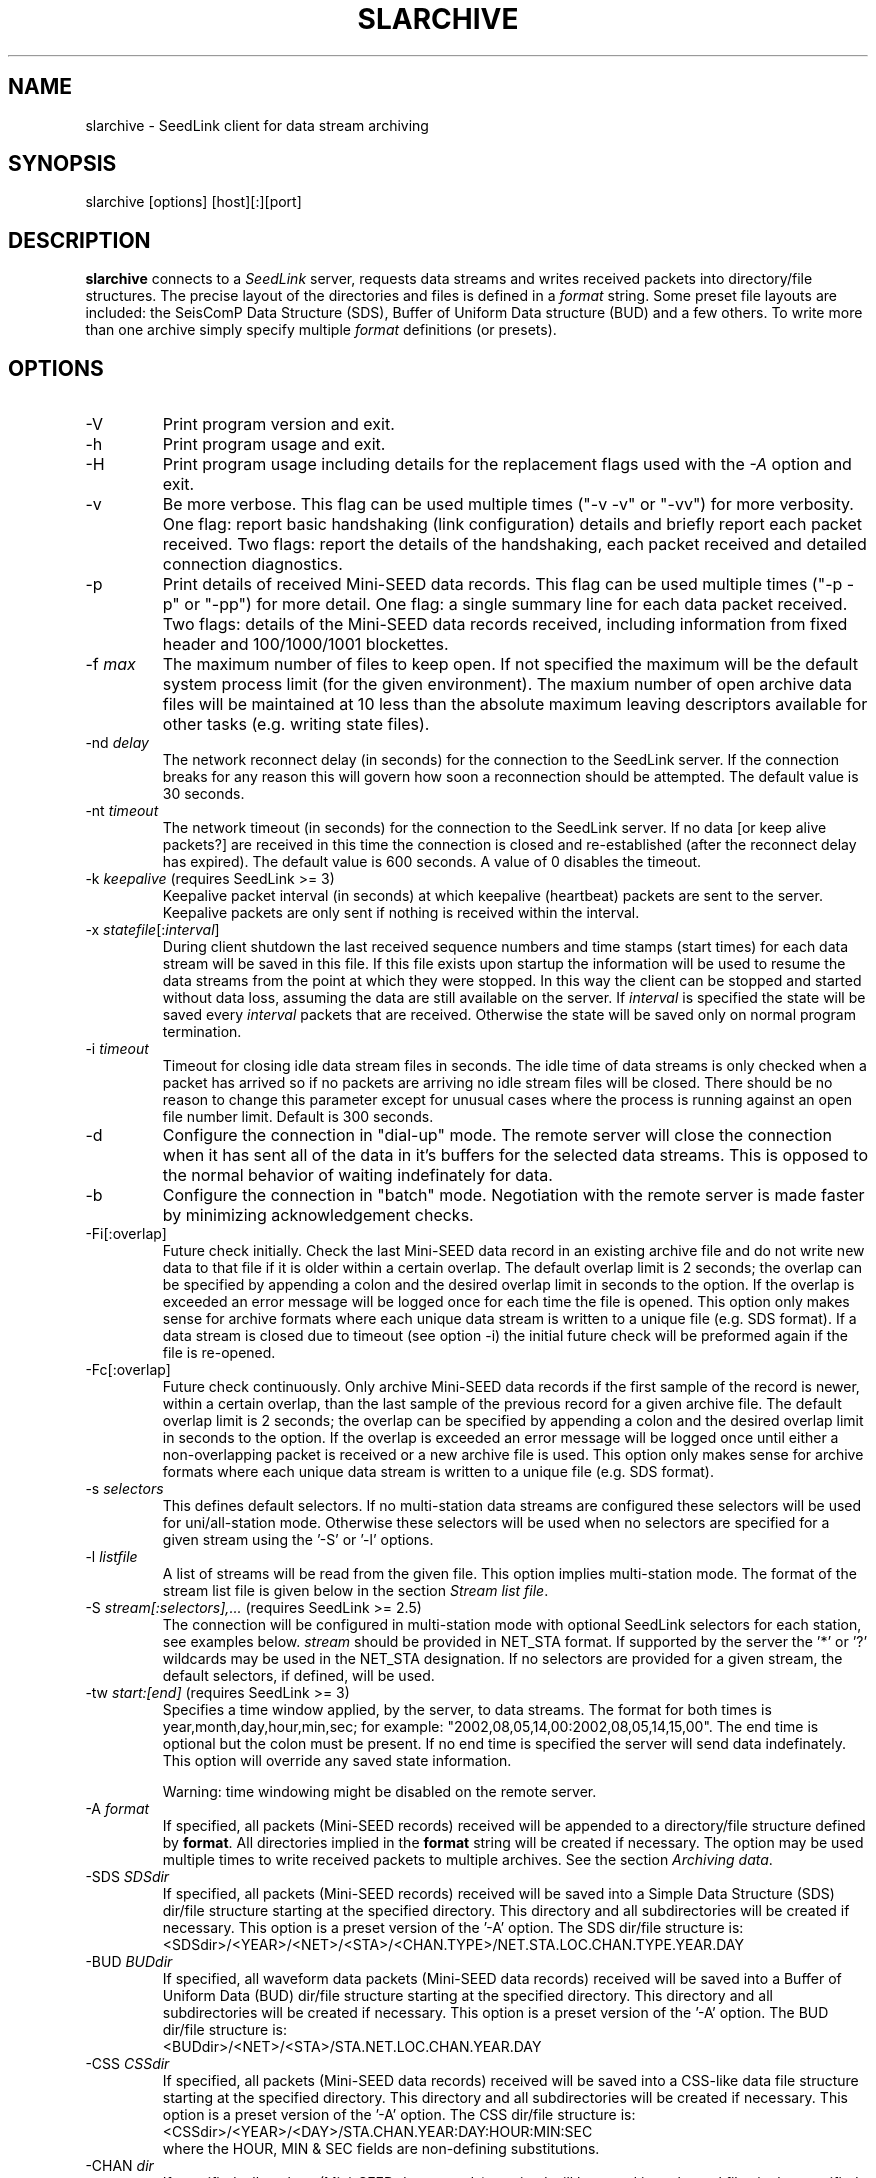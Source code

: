 .TH SLARCHIVE 1 2010/03/10
.SH NAME
slarchive \- SeedLink client for data stream archiving

.SH SYNOPSIS
.nf
slarchive [options] [host][:][port]

.fi
.SH DESCRIPTION
\fBslarchive\fP connects to a \fISeedLink\fR server, requests data
streams and writes received packets into directory/file structures.
The precise layout of the directories and files is defined in a
\fIformat\fP string.  Some preset file layouts are included: the
SeisComP Data Structure (SDS), Buffer of Uniform Data structure (BUD)
and a few others.  To write more than one archive simply specify
multiple \fIformat\fP definitions (or presets).

.SH OPTIONS

.IP "-V         "
Print program version and exit.

.IP "-h         "
Print program usage and exit.

.IP "-H         "
Print program usage including details for the replacement flags used
with the \fI-A\fP option and exit.

.IP "-v         "
Be more verbose.  This flag can be used multiple times ("-v -v" or
"-vv") for more verbosity.  One flag: report basic handshaking (link
configuration) details and briefly report each packet received.  Two
flags: report the details of the handshaking, each packet received and
detailed connection diagnostics.

.IP "-p             "
Print details of received Mini-SEED data records. This flag can be
used multiple times ("-p -p" or "-pp") for more detail.  One flag: a
single summary line for each data packet received.  Two flags: details
of the Mini-SEED data records received, including information from
fixed header and 100/1000/1001 blockettes.

.IP "-f \fImax\fR"
The maximum number of files to keep open.  If not specified the
maximum will be the default system process limit (for the given
environment).  The maxium number of open archive data files will be
maintained at 10 less than the absolute maximum leaving descriptors
available for other tasks (e.g. writing state files).

.IP "-nd \fIdelay\fR"
The network reconnect delay (in seconds) for the connection to
the SeedLink server.  If the connection breaks for any reason
this will govern how soon a reconnection should be attempted.
The default value is 30 seconds.

.IP "-nt \fItimeout\fR"
The network timeout (in seconds) for the connection to the SeedLink
server.  If no data [or keep alive packets?] are received in this 
time the connection is closed and re-established (after the 
reconnect delay has expired).  The default value is 600 seconds.
A value of 0 disables the timeout.

.IP "-k \fIkeepalive\fR  (requires SeedLink >= 3)"
Keepalive packet interval (in seconds) at which keepalive (heartbeat)
packets are sent to the server.  Keepalive packets are only sent if
nothing is received within the interval.

.IP "-x \fIstatefile\fR[:\fIinterval\fR]"
During client shutdown the last received sequence numbers and time
stamps (start times) for each data stream will be saved in this file.
If this file exists upon startup the information will be used to
resume the data streams from the point at which they were stopped.  In
this way the client can be stopped and started without data loss,
assuming the data are still available on the server.  If
\fIinterval\fR is specified the state will be saved every
\fIinterval\fR packets that are received.  Otherwise the state
will be saved only on normal program termination.

.IP "-i \fItimeout\fR"
Timeout for closing idle data stream files in seconds.  The idle time
of data streams is only checked when a packet has arrived so if no
packets are arriving no idle stream files will be closed.  There
should be no reason to change this parameter except for unusual cases
where the process is running against an open file number limit.
Default is 300 seconds.

.IP "-d"
Configure the connection in "dial-up" mode.  The remote server will
close the connection when it has sent all of the data in it's buffers
for the selected data streams.  This is opposed to the normal behavior
of waiting indefinately for data.

.IP "-b"
Configure the connection in "batch" mode.  Negotiation with the remote
server is made faster by minimizing acknowledgement checks.

.IP "-Fi[:overlap]  "
Future check initially.  Check the last Mini-SEED data record in an
existing archive file and do not write new data to that file if it is
older within a certain overlap.  The default overlap limit is 2
seconds; the overlap can be specified by appending a colon and the
desired overlap limit in seconds to the option.  If the overlap is
exceeded an error message will be logged once for each time the file
is opened.  This option only makes sense for archive formats where
each unique data stream is written to a unique file (e.g. SDS format).
If a data stream is closed due to timeout (see option -i) the initial
future check will be preformed again if the file is re-opened.

.IP "-Fc[:overlap]  "
Future check continuously.  Only archive Mini-SEED data records if the
first sample of the record is newer, within a certain overlap, than
the last sample of the previous record for a given archive file.  The
default overlap limit is 2 seconds; the overlap can be specified by
appending a colon and the desired overlap limit in seconds to the
option.  If the overlap is exceeded an error message will be logged
once until either a non-overlapping packet is received or a new
archive file is used.  This option only makes sense for archive
formats where each unique data stream is written to a unique file
(e.g. SDS format).

.IP "-s \fIselectors\fR"
This defines default selectors.  If no multi-station data streams are
configured these selectors will be used for uni/all-station mode.
Otherwise these selectors will be used when no selectors are specified
for a given stream using the '-S' or '-l' options.

.IP "-l \fIlistfile\fR"
A list of streams will be read from the given file.  This option
implies multi-station mode.  The format of the stream list file is
given below in the section \fIStream list file\fR.

.IP "-S \fIstream[:selectors],...\fR  (requires SeedLink >= 2.5)"
The connection will be configured in multi-station mode with optional
SeedLink selectors for each station, see examples below.  \fIstream\fR
should be provided in NET_STA format.  If supported by the server
the '*' or '?' wildcards may be used in the NET_STA designation.  If
no selectors are provided for a given stream, the default selectors,
if defined, will be used.

.IP "-tw \fIstart:[end]\fR  (requires SeedLink >= 3)"
Specifies a time window applied, by the server, to data streams.  The
format for both times is year,month,day,hour,min,sec; for example:
"2002,08,05,14,00:2002,08,05,14,15,00".  The end time is optional but
the colon must be present.  If no end time is specified the server
will send data indefinately.  This option will override any saved
state information.

Warning: time windowing might be disabled on the remote server.

.IP "-A \fIformat\fR"
If specified, all packets (Mini-SEED records) received will be
appended to a directory/file structure defined by \fBformat\fP.  All
directories implied in the \fBformat\fP string will be created if
necessary.  The option may be used multiple times to write received
packets to multiple archives.  See the section \fIArchiving data\fR.

.IP "-SDS \fISDSdir\fR"
If specified, all packets (Mini-SEED records) received will be saved
into a Simple Data Structure (SDS) dir/file structure starting at the
specified directory.  This directory and all subdirectories will be
created if necessary.  This option is a preset version of the '-A'
option.  The SDS dir/file structure is:
.nf
<SDSdir>/<YEAR>/<NET>/<STA>/<CHAN.TYPE>/NET.STA.LOC.CHAN.TYPE.YEAR.DAY
.fi

.IP "-BUD \fIBUDdir\fR"
If specified, all waveform data packets (Mini-SEED data records)
received will be saved into a Buffer of Uniform Data (BUD) dir/file
structure starting at the specified directory.  This directory and all
subdirectories will be created if necessary.  This option is a preset
version of the '-A' option.  The BUD dir/file structure is:
.nf
<BUDdir>/<NET>/<STA>/STA.NET.LOC.CHAN.YEAR.DAY
.fi

.IP "-CSS \fICSSdir\fR"
If specified, all packets (Mini-SEED data records) received will be
saved into a CSS-like data file structure starting at the specified
directory.  This directory and all subdirectories will be created if
necessary.  This option is a preset version of the '-A' option.  The
CSS dir/file structure is:
.nf
<CSSdir>/<YEAR>/<DAY>/STA.CHAN.YEAR:DAY:HOUR:MIN:SEC
.fi
where the HOUR, MIN & SEC fields are non-defining substitutions.

.IP "-CHAN \fIdir\fR"
If specified, all packets (Mini-SEED data records) received will be
saved into channel files in the specified directory.  This directory
will be created if necessary.  This option is a preset version of
the '-A' option.  The CHAN dir/file structure is:
.nf
<dir>/NET.STA.LOC.CHAN
.fi

.IP "-QCHAN \fIdir\fR"
If specified, all packets (Mini-SEED data records) received will be
saved into channel files including the data quality identifier in the
specified directory.  This directory will be created if necessary.
This option is a preset version of the '-A' option.  The QCHAN dir/file
structure is:
.nf
<dir>/NET.STA.LOC.CHAN.QUALITY
.fi

.IP "-CDAY \fIdir\fR"
If specified, all packets (Mini-SEED data records) received will be
saved into channel-day files in the specified directory.  This
directory will be created if necessary.  This option is a preset
version of the '-A' option.  The CDAY dir/file structure is:
.nf
<dir>/NET.STA.LOC.CHAN.YEAR.DAY:HOUR:MIN:SEC
.fi
where the HOUR, MIN & SEC fields are non-defining substitutions.

.IP "\fI[host][:][port]\fR"
A required argument, specifies the address of the SeedLink server in
host:port format.  Either the host, port or both can be omitted.  If
host is omitted then localhost is assumed, i.e.  ':18000'
implies 'localhost:18000'.  If the port is omitted then 18000 is
assumed, i.e.  'localhost' implies 'localhost:18000'.  If only ':' is
specified 'localhost:18000' is assumed.

.SH "SeedLink SELECTORS"
\fINotes regarding selectors from a SeedLink configuration file\fR

The "selectors" parameter is used to request specific packets,
in effect limiting the default action of sending all data.
A packet is sent to the client if it matches any positive selector
(without leading "!") and doesn't match any negative selectors
(with "!").  The general format of selectors is LLSSS.T, where LL is
location, SSS is channel, and T is type (one of DECOTL for Data,
Event, Calibration, Blockette, Timing, and Log records).  "LL",
".T", and "LLSSS." can be omitted, meaning "any".  It is
also possible to use "?" in place of L and S.

.nf

Some examples:
BH?            - BHZ, BHN, BHE (all record types)
00BH?.D        - BHZ, BHN, BHE with location code '00' (data records)
BH? !E         - BHZ, BHN, BHE (excluding detection records)
BH? E          - BHZ, BHN, BHE & detection records of all channels
!LCQ !LEP      - exclude LCQ and LEP channels
!L !T          - exclude log and timing records
.fi

.SH "Archiving data"
Using the '-A \fBformat\fP' option received data can be saved in a
custom directory and file structure.  The archive \fBformat\fP
argument is expanded for each packet processed using the following
flags:

.nf
  \fBn\fP : network code, white space removed
  \fBs\fP : station code, white space removed
  \fBl\fP : location code, white space removed
  \fBc\fP : channel code, white space removed
  \fBY\fP : year, 4 digits
  \fBy\fP : year, 2 digits zero padded
  \fBj\fP : day of year, 3 digits zero padded
  \fBH\fP : hour, 2 digits zero padded
  \fBM\fP : minute, 2 digits zero padded
  \fBS\fP : second, 2 digits zero padded
  \fBF\fP : fractional seconds, 4 digits zero padded
  \fBq\fP : record quality indicator (D,R,Q,M), single character
  \fBL\fP : data record length in bytes
  \fBr\fP : sample rate (Hz) as a rounded integer
  \fBR\fP : sample rate (Hz) as a float with 6 digit precision
  \fB%\fP : the percent (%) character
  \fB#\fP : the number (#) character
  \fBt\fP : single character type code:
         D - waveform data packet
         E - detection packet 
         C - calibration packet 
         T - timing packet 
         L - log packet 
         O - opaque data packet 
         U - unknown/general packet 
         I - INFO packet
         ? - unidentifiable packet
.fi

The flags are prefaced with either the \fB%\fP or \fB#\fP modifier.
The \fB%\fP modifier indicates a defining flag while the \fB#\fP
indicates a non-defining flag.  All received packets with the same set
of defining flags will be saved to the same file. Non-defining flags
will be expanded using the values in the first packet received for the
resulting file name.

Time flags are based on the start time of the given packet.

For example, the format string:

\fB/archive/%n/%s/%n.%s.%l.%c.%Y.%j\fP

would be expanded to day length files named something like:

\fB/archive/NL/HGN/NL.HGN..BHE.2003.055\fP

Using non-defining flags the format string:

\fB/data/%n.%s.%Y.%j.%H:#M:#S.miniseed\fP

would be expanded to:

\fB/data/NL.HGN.2003.044.14:17:54.miniseed\fP

resulting in hour length files because the minute and second are
specified with the non-defining modifier.  The minute and second
fields are from the first packet in the file.

.SH "Stream list file"
The stream list file used with the '-l' option is expected to
define a data stream on each line.  The format of each line is:

.nf
<net> <station> [selectors]
.fi

The selectors are optional.  If default selectors are also specified
(with the '-s' option), they they will be used when no selectors are
specified for a given stream.  An example file follows:

.nf
----  Begin example file -----
# Comment lines begin with a '#' or '*'
# Example stream list file for use with the -l argument of slclient or
# with the sl_read_streamlist() libslink function.
GE ISP  BH?.D
NL HGN
MN AQU  BH? HH?
II *    BHZ
----  End example file -----
.fi

.SH "CAVEATS"

The future data checking options (-Fi and -Fc) only control the
writing of waveform data to archive files.  Any duplicates of other
packet types sent by the server will be written to their associated
archive file.

The future data checking options (-Fi and -Fc) are only consistent for
unique data streams written to a single archive file; in other words,
the checks do not span across different archive files.  As an example,
the SDS format creates "day files" which rotate at midnight.  The
future checks will not function correctly if there is a time jump
starting with the first packet in a new day file at midnight.  The
chance of this occurring is very, very low, but the behavior should be
noted nonetheless.

The initial future check (-Fi) triggers slarchive to perform a future
check whenever a file is opened.  An existing file can be re-opened if
it has been closed due to an idle stream timeout.

In general it is not a good idea to use non-defining modifier flags
(those starting with '#') in directory names.  Doing this with data
streams that are closed due to timeout and re-opened or slarchive
restarts will result in empty directories being created.  This is such
a fringe case that it will not be addressed any time soon.

.SH "SEE ALSO"
\fBslinktool\fP(1)

.SH AUTHOR
.nf
Chad Trabant
IRIS Data Management Center
.fi
